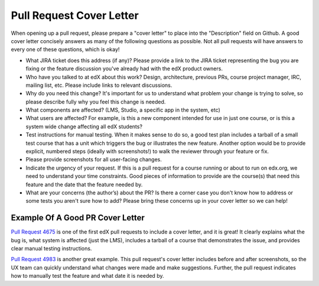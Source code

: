 *************************
Pull Request Cover Letter
*************************

When opening up a pull request, please prepare a "cover letter" to place into
the "Description" field on Github. A good cover letter concisely answers as
many of the following questions as possible. Not all pull requests will have
answers to every one of these questions, which is okay!

* What JIRA ticket does this address (if any)? Please provide a link to the JIRA ticket
  representing the bug you are fixing or the feature discussion you've already
  had with the edX product owners.

* Who have you talked to at edX about this work? Design, architecture, previous PRs,
  course project manager, IRC, mailing list, etc. Please include links to relevant
  discussions.

* Why do you need this change? It's important for us to understand what problem your
  change is trying to solve, so please describe fully why you feel this change is needed.

* What components are affected? (LMS, Studio, a specific app in the system, etc)

* What users are affected?  For example, is this a new component intended for use
  in just one course, or is this a system wide change affecting all edX students?

* Test instructions for manual testing. When it makes sense to do so, a good test
  plan includes a tarball of a small test course that has a unit which triggers
  the bug or illustrates the new feature. Another option would be to provide
  explicit, numbered steps (ideally with screenshots!) to walk the reviewer
  through your feature or fix.

* Please provide screenshots for all user-facing changes.

* Indicate the urgency of your request. If this is a pull request for a course
  running or about to run on edx.org, we need to understand your time constraints.
  Good pieces of information to provide are the course(s) that need this feature
  and the date that the feature needed by.

* What are your concerns (the author’s) about the PR? Is there a corner case you
  don't know how to address or some tests you aren't sure how to add? Please bring
  these concerns up in your cover letter so we can help!


Example Of A Good PR Cover Letter
---------------------------------

`Pull Request 4675`_ is one of the first edX pull requests to include a cover
letter, and it is great! It clearly explains what the bug is, what system is
affected (just the LMS), includes a tarball of a course that demonstrates the
issue, and provides clear manual testing instructions.

`Pull Request 4983`_ is another great example. This pull request's cover letter
includes before and after screenshots, so the UX team can quickly understand
what changes were made and make suggestions. Further, the pull request indicates
how to manually test the feature and what date it is needed by.

.. _Pull Request 4675: https://github.com/edx/edx-platform/pull/4675
.. _Pull Request 4983: https://github.com/edx/edx-platform/pull/4983
